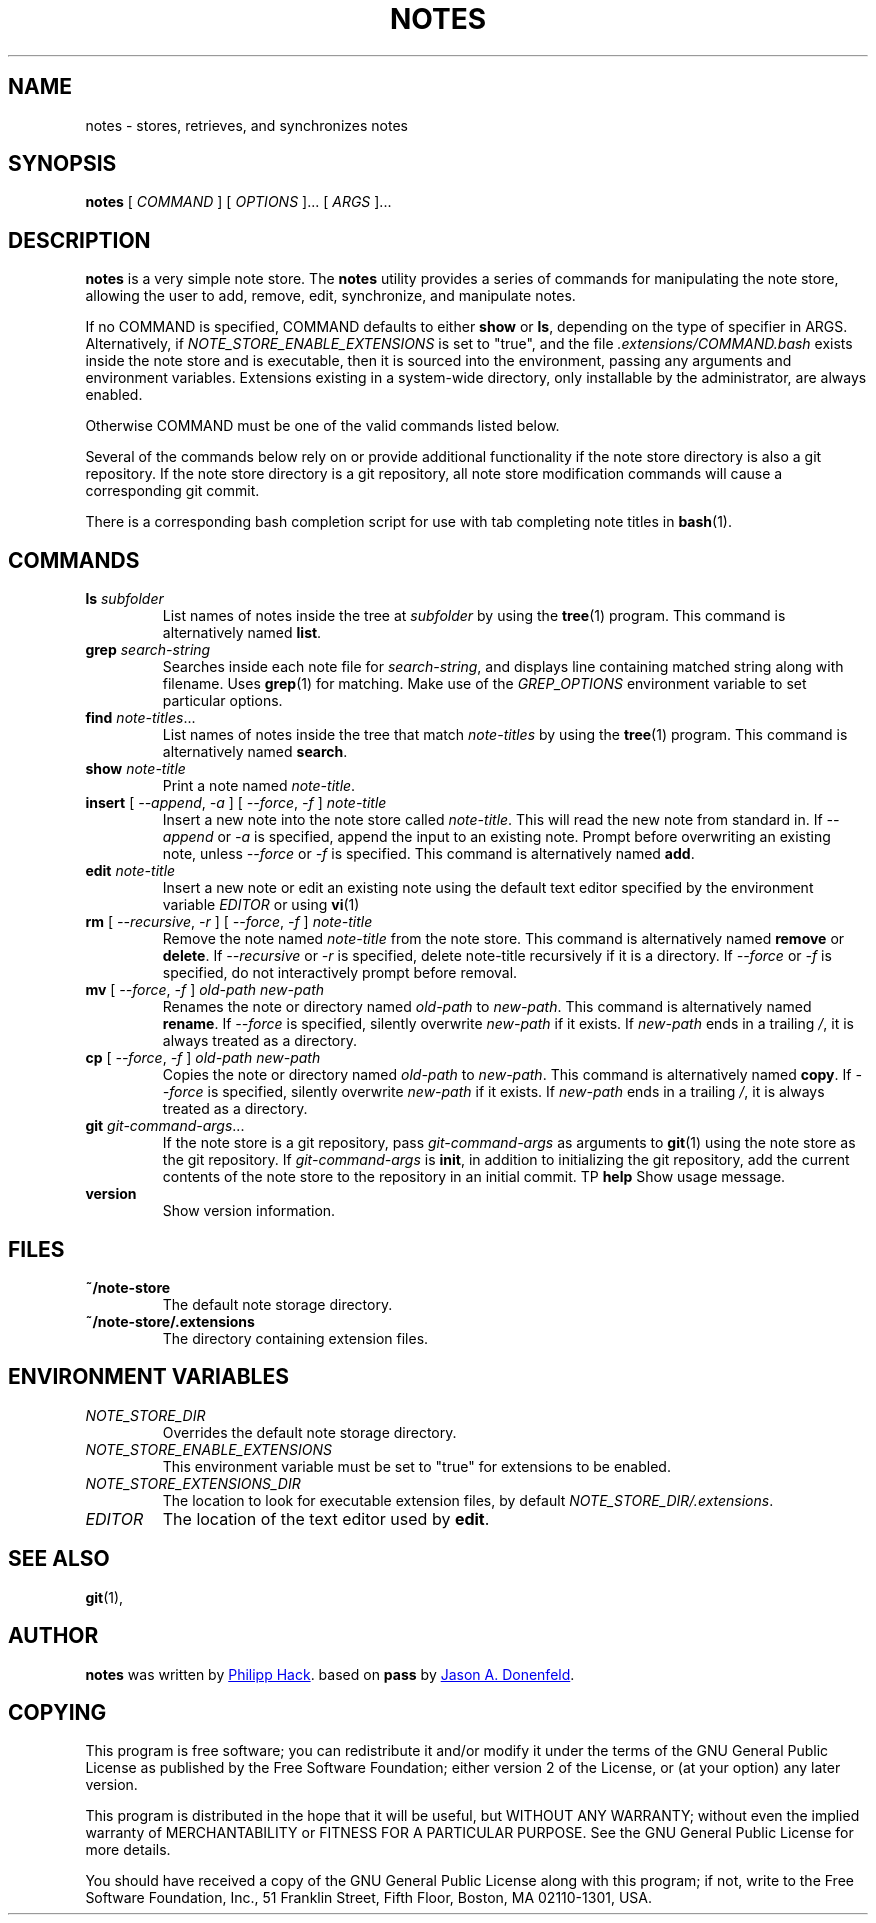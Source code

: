 .TH NOTES 1 "2017 August 06" "Note Store"

.SH NAME
notes - stores, retrieves, and synchronizes notes

.SH SYNOPSIS
.B notes
[ 
.I COMMAND
] [ 
.I OPTIONS
]... [ 
.I ARGS
]...

.SH DESCRIPTION

.B notes 
is a very simple note store.
The
.B notes
utility provides a series of commands for manipulating the note store,
allowing the user to add, remove, edit, synchronize, and manipulate
notes.

If no COMMAND is specified, COMMAND defaults to either
.B show
or
.BR ls ,
depending on the type of specifier in ARGS. Alternatively, if \fINOTE_STORE_ENABLE_EXTENSIONS\fP
is set to "true", and the file \fI.extensions/COMMAND.bash\fP exists inside the
note store and is executable, then it is sourced into the environment,
passing any arguments and environment variables. Extensions existing in a
system-wide directory, only installable by the administrator, are always enabled.

Otherwise COMMAND must be one of the valid commands listed below.

Several of the commands below rely on or provide additional functionality if
the note store directory is also a git repository. If the note store
directory is a git repository, all note store modification commands will
cause a corresponding git commit.

There is a corresponding bash completion script for use with tab completing
note titles in
.BR bash (1).

.SH COMMANDS

.TP
\fBls\fP \fIsubfolder\fP
List names of notes inside the tree at
.I subfolder
by using the
.BR tree (1)
program. This command is alternatively named \fBlist\fP.
.TP
\fBgrep\fP \fIsearch-string\fP
Searches inside each note file for \fIsearch-string\fP, and displays line
containing matched string along with filename. Uses
.BR grep (1)
for matching. Make use of the \fIGREP_OPTIONS\fP environment variable to set particular
options.
.TP
\fBfind\fP \fInote-titles\fP...
List names of notes inside the tree that match \fInote-titles\fP by using the
.BR tree (1)
program. This command is alternatively named \fBsearch\fP.
.TP
\fBshow\fP \fInote-title\fP
Print a note named \fInote-title\fP.
.TP
\fBinsert\fP [ \fI--append\fP, \fI-a\fP ] [ \fI--force\fP, \fI-f\fP ] \fInote-title\fP
Insert a new note into the note store called \fInote-title\fP. This will
read the new note from standard in. If \fI--append\fP or \fI-a\fP is specified, append
the input to an existing note. Prompt before overwriting an existing note, unless \fI--force\fP or \fI-f\fP is specified.
This command is alternatively named \fBadd\fP.
.TP
\fBedit\fP \fInote-title\fP
Insert a new note or edit an existing note using the default text editor specified
by the environment variable \fIEDITOR\fP or using
.BR vi (1)
.TP
\fBrm\fP [ \fI--recursive\fP, \fI-r\fP ] [ \fI--force\fP, \fI-f\fP ] \fInote-title\fP
Remove the note named \fInote-title\fP from the note store. This command is
alternatively named \fBremove\fP or \fBdelete\fP. If \fI--recursive\fP or \fI-r\fP
is specified, delete note-title recursively if it is a directory. If \fI--force\fP
or \fI-f\fP is specified, do not interactively prompt before removal.
.TP
\fBmv\fP [ \fI--force\fP, \fI-f\fP ] \fIold-path\fP \fInew-path\fP
Renames the note or directory named \fIold-path\fP to \fInew-path\fP. This
command is alternatively named \fBrename\fP. If \fI--force\fP is specified,
silently overwrite \fInew-path\fP if it exists. If \fInew-path\fP ends in a
trailing \fI/\fP, it is always treated as a directory.
.TP
\fBcp\fP [ \fI--force\fP, \fI-f\fP ] \fIold-path\fP \fInew-path\fP
Copies the note or directory named \fIold-path\fP to \fInew-path\fP. This
command is alternatively named \fBcopy\fP. If \fI--force\fP is specified,
silently overwrite \fInew-path\fP if it exists. If \fInew-path\fP ends in a
trailing \fI/\fP, it is always treated as a directory.
.TP
\fBgit\fP \fIgit-command-args\fP...
If the note store is a git repository, pass \fIgit-command-args\fP as arguments to
.BR git (1)
using the note store as the git repository. If \fIgit-command-args\fP is \fBinit\fP,
in addition to initializing the git repository, add the current contents of the note
store to the repository in an initial commit.
TP
\fBhelp\fP
Show usage message.
.TP
\fBversion\fP
Show version information.

.SH FILES

.TP
.B ~/note-store
The default note storage directory.
.TP
.B ~/note-store/.extensions
The directory containing extension files.

.SH ENVIRONMENT VARIABLES

.TP
.I NOTE_STORE_DIR
Overrides the default note storage directory.
.TP
.I NOTE_STORE_ENABLE_EXTENSIONS
This environment variable must be set to "true" for extensions to be enabled.
.TP
.I NOTE_STORE_EXTENSIONS_DIR
The location to look for executable extension files, by default
\fINOTE_STORE_DIR/.extensions\fP.
.TP
.I EDITOR
The location of the text editor used by \fBedit\fP.
.SH SEE ALSO
.BR git (1),

.SH AUTHOR
.B notes
was written by
.MT philipp.hack@gmail.com
Philipp Hack
.ME .
based on \fBpass\fP by
.MT Jason@zx2c4.com
Jason A. Donenfeld
.ME .

.SH COPYING
This program is free software; you can redistribute it and/or
modify it under the terms of the GNU General Public License
as published by the Free Software Foundation; either version 2
of the License, or (at your option) any later version.

This program is distributed in the hope that it will be useful,
but WITHOUT ANY WARRANTY; without even the implied warranty of
MERCHANTABILITY or FITNESS FOR A PARTICULAR PURPOSE.  See the
GNU General Public License for more details.

You should have received a copy of the GNU General Public License
along with this program; if not, write to the Free Software
Foundation, Inc., 51 Franklin Street, Fifth Floor, Boston, MA  02110-1301, USA.
